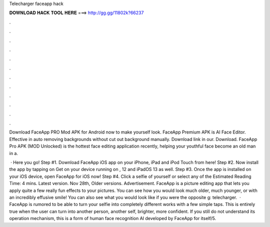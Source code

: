 Telecharger faceapp hack



𝐃𝐎𝐖𝐍𝐋𝐎𝐀𝐃 𝐇𝐀𝐂𝐊 𝐓𝐎𝐎𝐋 𝐇𝐄𝐑𝐄 ===> http://gg.gg/11802k?66237



.



.



.



.



.



.



.



.



.



.



.



.

Download FaceApp PRO Mod APK for Android now to make yourself look. FaceApp Premium APK is AI Face Editor. Effective in auto removing backgrounds without cut out background manually. Download link in our. Download. FaceApp Pro APK (MOD Unlocked) is the hottest face editing application recently, helping your youthful face become an old man in a.

 · Here you go! Step #1. Download FaceApp iOS app on your iPhone, iPad and iPod Touch from here! Step #2. Now install the app by tapping on Get on your device running on , 12 and iPadOS 13 as well. Step #3. Once the app is installed on your iOS device, open FaceApp for iOS now! Step #4. Click a selfie of yourself or select any of the Estimated Reading Time: 4 mins. Latest version. Nov 28th, Older versions. Advertisement. FaceApp is a picture editing app that lets you apply quite a few really fun effects to your pictures. You can see how you would look much older, much younger, or with an incredibly effusive smile! You can also see what you would look like if you were the opposite g: telecharger.  · FaceApp is rumored to be able to turn your selfie into completely different works with a few simple taps. This is entirely true when the user can turn into another person, another self, brighter, more confident. If you still do not understand its operation mechanism, this is a form of human face recognition AI developed by FaceApp for itself/5.
